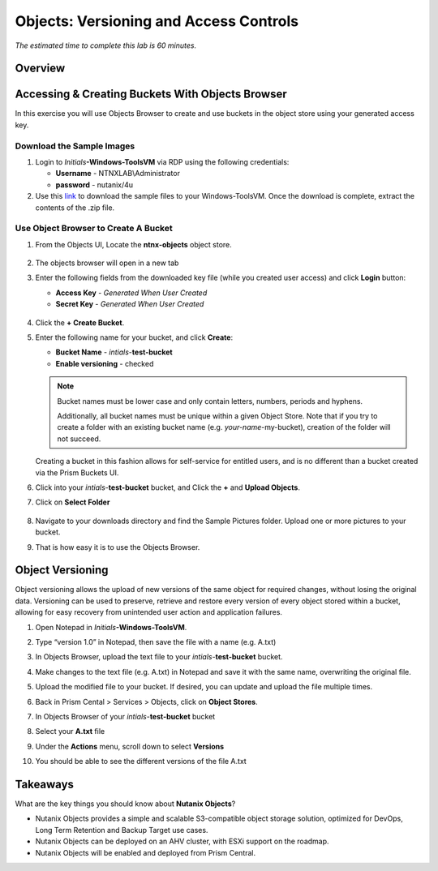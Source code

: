 .. _objects_versioning_access_control:

---------------------------------------
Objects: Versioning and Access Controls
---------------------------------------

*The estimated time to complete this lab is 60 minutes.*

Overview
++++++++

Accessing & Creating Buckets With Objects Browser
+++++++++++++++++++++++++++++++++++++++++++++++++

In this exercise you will use Objects Browser to create and use buckets in the object store using your generated access key.

Download the Sample Images
..........................

#. Login to *Initials*\ **-Windows-ToolsVM** via RDP using the following credentials:

   - **Username** - NTNXLAB\\Administrator
   - **password** - nutanix/4u

#. Use this `link <http://10.42.194.11/workshop_staging/peer/SampleData_Small.zip>`_ to download the sample files to your Windows-ToolsVM. Once the download is complete, extract the contents of the .zip file.

Use Object Browser to Create A Bucket
.....................................

#. From the Objects UI, Locate the **ntnx-objects** object store.

   .. figure:: images/objects_06.png

#. The objects browser will open in a new tab

#. Enter the following fields from the downloaded key file (while you created user access) and click **Login** button:

   - **Access Key**  - *Generated When User Created*
   - **Secret Key** - *Generated When User Created*

   .. figure:: images/objects_08.png

#. Click the **+ Create Bucket**.

#. Enter the following name for your bucket, and click **Create**:

   - **Bucket Name** - *intials*-**test-bucket**
   - **Enable versioning** - checked

   .. figure:: images/objects_08b.png

   .. note::

     Bucket names must be lower case and only contain letters, numbers, periods and hyphens.

     Additionally, all bucket names must be unique within a given Object Store. Note that if you try to create a folder with an existing bucket name (e.g. *your-name*-my-bucket), creation of the folder will not succeed.

   Creating a bucket in this fashion allows for self-service for entitled users, and is no different than a bucket created via the Prism Buckets UI.

#. Click into your *intials*-**test-bucket** bucket, and Click the **+** and **Upload Objects**.

#. Click on **Select Folder**

   .. figure:: images/objects_08c.png

#. Navigate to your downloads directory and find the Sample Pictures folder. Upload one or more pictures to your bucket.

#. That is how easy it is to use the Objects Browser.


Object Versioning
+++++++++++++++++

Object versioning allows the upload of new versions of the same object for required changes, without losing the original data. Versioning can be used to preserve, retrieve and restore every version of every object stored within a bucket, allowing for easy recovery from unintended user action and application failures.

#. Open Notepad in *Initials*\ **-Windows-ToolsVM**.

#. Type “version 1.0” in Notepad, then save the file with a name (e.g. A.txt)

#. In Objects Browser, upload the text file to your *intials*-**test-bucket** bucket.

#. Make changes to the text file (e.g. A.txt) in Notepad and save it with the same name, overwriting the original file.

#. Upload the modified file to your bucket. If desired, you can update and upload the file multiple times.

#. Back in Prism Cental > Services > Objects, click on **Object Stores**.

#. In Objects Browser of your *intials*-**test-bucket** bucket

#. Select your  **A.txt** file 

#. Under the **Actions** menu, scroll down to select **Versions**

#. You should be able to see the different versions of the file A.txt

   .. figure:: images/objects_09.png

Takeaways
+++++++++

What are the key things you should know about **Nutanix Objects**?

- Nutanix Objects provides a simple and scalable S3-compatible object storage solution, optimized for DevOps, Long Term Retention and Backup Target use cases.

- Nutanix Objects can be deployed on an AHV cluster, with ESXi support on the roadmap.

- Nutanix Objects will be enabled and deployed from Prism Central.
